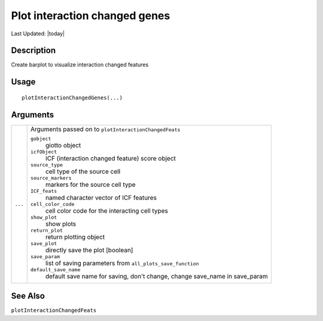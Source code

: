 Plot interaction changed genes
------------------------------

.. link-button:: https://github.com/drieslab/Giotto/tree/suite/R/spatial_interaction_visuals.R#L1605
		:type: url
		:text: View Source Code
		:classes: btn-outline-primary btn-block

Last Updated: |today|

Description
~~~~~~~~~~~

Create barplot to visualize interaction changed features

Usage
~~~~~

::

   plotInteractionChangedGenes(...)

Arguments
~~~~~~~~~

+-----------------------------------+-----------------------------------+
| ``...``                           | Arguments passed on to            |
|                                   | ``plotInteractionChangedFeats``   |
|                                   |                                   |
|                                   | ``gobject``                       |
|                                   |    giotto object                  |
|                                   |                                   |
|                                   | ``icfObject``                     |
|                                   |    ICF (interaction changed       |
|                                   |    feature) score object          |
|                                   |                                   |
|                                   | ``source_type``                   |
|                                   |    cell type of the source cell   |
|                                   |                                   |
|                                   | ``source_markers``                |
|                                   |    markers for the source cell    |
|                                   |    type                           |
|                                   |                                   |
|                                   | ``ICF_feats``                     |
|                                   |    named character vector of ICF  |
|                                   |    features                       |
|                                   |                                   |
|                                   | ``cell_color_code``               |
|                                   |    cell color code for the        |
|                                   |    interacting cell types         |
|                                   |                                   |
|                                   | ``show_plot``                     |
|                                   |    show plots                     |
|                                   |                                   |
|                                   | ``return_plot``                   |
|                                   |    return plotting object         |
|                                   |                                   |
|                                   | ``save_plot``                     |
|                                   |    directly save the plot         |
|                                   |    [boolean]                      |
|                                   |                                   |
|                                   | ``save_param``                    |
|                                   |    list of saving parameters from |
|                                   |    ``all_plots_save_function``    |
|                                   |                                   |
|                                   | ``default_save_name``             |
|                                   |    default save name for saving,  |
|                                   |    don't change, change save_name |
|                                   |    in save_param                  |
+-----------------------------------+-----------------------------------+

See Also
~~~~~~~~

``plotInteractionChangedFeats``
